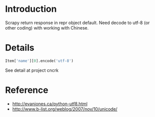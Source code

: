 * Introduction

Scrapy return response in repr object default.
Need decode to utf-8 (or other coding) with working with Chinese.

* Details

#+begin_src python
Item['name'][0].encode('utf-8')
#+end_src

See detail at project cncrk

* Reference
  + http://evanjones.ca/python-utf8.html
  + http://www.b-list.org/weblog/2007/nov/10/unicode/
